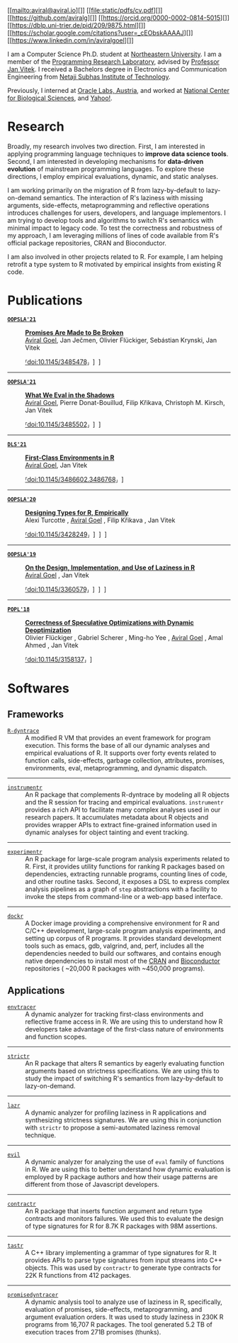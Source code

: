 # Created 2021-10-08 Fri 09:18
#+OPTIONS: H:8
#+TITLE: 
#+AUTHOR: Aviral Goel
#+name: fig:aviral
[[file:./static/images/aviral.jpg]]


#+begin_social
[[mailto:aviral@aviral.io][]]
[[file:static/pdfs/cv.pdf][]]
[[https://github.com/aviralg][]]
[[https://orcid.org/0000-0002-0814-5015][]]
[[https://dblp.uni-trier.de/pid/209/9875.html][]]
[[https://scholar.google.com/citations?user=_cEObskAAAAJ][]]
[[https://www.linkedin.com/in/aviralgoel][]]
#+end_social

I am a Computer Science Ph.D. student at
[[https://www.northeastern.edu][Northeastern University]]. I am a member of the
[[http://prl.ccs.neu.edu/][Programming Research Laboratory]], advised by
[[http://janvitek.org/][Professor Jan Vitek]]. I received a Bachelors degree in
Electronics and Communication Engineering from [[http://www.nsit.ac.in/][Netaji
Subhas Institute of Technology]].

Previously, I interned at
[[https://labs.oracle.com/pls/apex/f?p=LABS:location:0::::P23%5FLOCATION%5FID:26][Oracle
Labs, Austria]], and worked at [[https://www.ncbs.res.in/][National Center for
Biological Sciences]], and [[https://www.yahoo.com/][Yahoo!]].

* Research

Broadly, my research involves two direction. First, I am interested in applying
programming language techniques to *improve data science tools*. Second, I am
interested in developing mechanisms for *data-driven evolution* of
mainstream programming languages. To explore these directions, I employ
empirical evaluations, dynamic, and static analyses.

I am working primarily on the migration of R from lazy-by-default to
lazy-on-demand semantics. The interaction of R's laziness with missing
arguments, side-effects, metaprogramming and reflective operations introduces
challenges for users, developers, and language implementors. I am trying to
develop tools and algorithms to switch R's semantics with minimal impact to
legacy code. To test the correctness and robustness of my approach, I am
leveraging millions of lines of code available from R's official package
repositories, CRAN and Bioconductor.

I am also involved in other projects related to R. For example, I am helping
retrofit a type system to R motivated by empirical insights from existing R
code.

* Publications




- [[https://2021.splashcon.org/track/splash-2021-oopsla][*=OOPSLA'21=*]] :: *[[file:static/pdfs/promises-are-made-to-be-broken.pdf][Promises Are Made to Be Broken]]* \\
     _Aviral Goel_, Jan Ječmen, Olivier Flückiger, Sebástian Krynski, Jan Vitek

     [[https://doi.org/10.1145/3485478][⸢doi:10.1145/3485478⸥]] \nbsp\nbsp
     [[file:static/pdfs/promises-are-made-to-be-broken.pdf][⸢paper⸥]] \nbsp\nbsp
     [[https://doi.org/10.5281/zenodo.5394235][⸢software⸥]] \nbsp\nbsp

-----

- [[https://2021.splashcon.org/track/splash-2021-oopsla][*=OOPSLA'21=*]] :: *[[file:static/pdfs/what-we-eval-in-the-shadows.pdf][What We Eval in the Shadows]]* \\
     _Aviral Goel_, Pierre Donat-Bouillud, Filip Křikava, Christoph M. Kirsch, Jan Vitek

     [[https://doi.org/10.1145/3485502][⸢doi:10.1145/3485502⸥]] \nbsp\nbsp
     [[file:static/pdfs/what-we-eval-in-the-shadows.pdf][⸢paper⸥]] \nbsp\nbsp
     [[https://doi.org/10.5281/zenodo.5415230][⸢software⸥]] \nbsp\nbsp

-----

- [[https://conf.researchr.org/home/dls-2021][*=DLS'21=*]] :: *[[file:static/pdfs/first-class-environments-in-r.pdf][First-Class Environments in R]]* \\
     _Aviral Goel_, Jan Vitek

     [[https://doi.org/10.1145/3486602.3486768][⸢doi:10.1145/3486602.3486768⸥]] \nbsp\nbsp
     [[file:static/pdfs/first-class-environments-in-r.pdf][⸢paper⸥]] \nbsp\nbsp

-----

- [[https://2020.splashcon.org/track/splash-2020-oopsla][*=OOPSLA'20=*]] :: *[[file:static/pdfs/designing-types-for-r-empirically.pdf][Designing Types for R, Empirically]]* \\
     Alexi Turcotte , _Aviral Goel_ , Filip Křikava , Jan Vitek

     [[https://doi.org/10.1145/3428249][⸢doi:10.1145/3428249⸥]] \nbsp\nbsp
     [[file:static/pdfs/designing-types-for-r-empirically.pdf][⸢paper⸥]] \nbsp\nbsp
     [[https://zenodo.org/record/4037278#.X9U4B1OYUUF][⸢software⸥]] \nbsp\nbsp
     [[https://youtu.be/GMrLtYg0VGA][⸢talk⸥]]

-----

- [[https://2019.splashcon.org/track/splash-2019-oopsla][*=OOPSLA'19=*]] :: *[[file:static/pdfs/on-the-design-implementation-and-use-of-laziness-in-r.pdf][On the Design, Implementation, and Use of Laziness in R]]* \\
     _Aviral Goel_ , Jan Vitek

     [[https://doi.org/10.1145/3360579][⸢doi:10.1145/3360579⸥]] \nbsp\nbsp
     [[file:static/pdfs/on-the-design-implementation-and-use-of-laziness-in-r.pdf][⸢paper⸥]] \nbsp\nbsp
     [[https://zenodo.org/record/3369573#.XaC2c-aYVhE][⸢software⸥]] \nbsp\nbsp
     [[https://youtu.be/qLxz9HPP6wI][⸢talk⸥]] \nbsp\nbsp

-----

- [[https://popl18.sigplan.org/][*=POPL'18=*]] :: *[[file:./static/pdfs/correctness-of-speculative-optimizations-with-dynamic-deoptimization.pdf][Correctness of Speculative Optimizations with Dynamic Deoptimization]]* \\
     Olivier Flückiger , Gabriel Scherer , Ming-ho Yee , _Aviral Goel_ , Amal Ahmed , Jan Vitek

     [[https://doi.org/10.1145/3158137][⸢doi:10.1145/3158137⸥]] \nbsp\nbsp
     [[file:static/pdfs/correctness-of-speculative-optimizations-with-dynamic-deoptimization.pdf][⸢paper⸥]] \nbsp\nbsp

* Softwares

** Frameworks



- [[https://github.com/aviralg/R-dyntrace][=R-dyntrace=]] :: A modified R VM
     that provides an event framework for program execution. This forms the base of
     all our dynamic analyses and empirical evaluations of R. It supports over
     forty events related to function calls, side-effects, garbage collection,
     attributes, promises, environments, eval, metaprogramming, and dynamic
     dispatch.

-----

- [[https://github.com/aviralg/instrumentr][=instrumentr=]] :: An R package that
     complements R-dyntrace by modeling all R objects and the R session for tracing
     and empirical evaluations. =instrumentr= provides a rich API to facilitate many complex
     analyses used in our research papers. It accumulates metadata about R
     objects and provides wrapper APIs to extract fine-grained information used in
     dynamic analyses for object tainting and event tracking.

-----

- [[https://github.com/aviralg/experimentr][=experimentr=]] :: An R package for
     large-scale program analysis experiments related to R. First, it provides
     utility functions for ranking R packages based on dependencies, extracting
     runnable programs, counting lines of code, and other routine tasks. Second, it
     exposes a DSL to express complex analysis pipelines as a graph of =step=
     abstractions with a facility to invoke the steps from command-line or a
     web-app based interface.

-----

- [[https://github.com/aviralg/dockr][=dockr=]] :: A Docker image providing a
     comprehensive environment for R and C/C++ development, large-scale program
     analysis experiments, and setting up corpus of R programs. It provides
     standard development tools such as emacs, gdb, valgrind, and, perf, includes
     all the dependencies needed to build our 
     softwares, and contains enough native dependencies to install most of the
     [[https://cran.r-project.org/][CRAN]] and
     [[https://bioconductor.org/][Bioconductor]] repositories ( ~20,000 R packages
     with ~450,000 programs).

** Applications



- [[https://github.com/aviralg/envtracer][=envtracer=]] :: A dynamic analyzer for
     tracking first-class environments and reflective frame access in R. We are
     using this to understand how R developers take advantage of the first-class
     nature of environments and function scopes.

-----

- [[https://github.com/aviralg/strictr][=strictr=]] :: An R package that alters
     R semantics by eagerly evaluating function arguments based on strictness
     specifications. We are using this to study the impact of switching R's
     semantics from lazy-by-default to lazy-on-demand.

-----

- [[https://github.com/aviralg/strictr][=lazr=]] :: A dynamic analyzer for profiling laziness in R applications and
     synthesizing strictness signatures. We are using this in conjunction with
     =strictr= to propose a semi-automated laziness removal technique.

-----

- [[https://github.com/PRL-PRG/evil][=evil=]] :: A dynamic analyzer for
     analyzing the use of =eval= family of functions in R. We are using this to
     better understand how dynamic evaluation is employed by R package authors and
     how their usage patterns are different from those of Javascript developers.

-----

- [[https://github.com/PRL-PRG/contractr][=contractr=]] :: An R package that
     inserts function argument and return type contracts and monitors failures. We
     used this to evaluate the design of type signatures for R for 8.7K R packages
     with 98M assertions.

-----

- [[https://github.com/PRL-PRG/tastr][=tastr=]] :: A C++ library implementing a
     grammar of type signatures for R. It provides APIs to parse type signatures
     from input streams into C++ objects. This was used by =contractr= to generate
     type contracts for 22K R functions from 412 packages.

-----

- [[https://github.com/aviralg/promisedyntracer][=promisedyntracer=]] :: A
     dynamic analysis tool to analyze use of laziness in R, specifically,
     evaluation of promises, side-effects, metaprogramming, and argument evaluation
     orders. It was used to study laziness in 230K R programs from 16,707 R
     packages. The tool generated 5.2 TB of execution traces from 271B promises
     (thunks).
